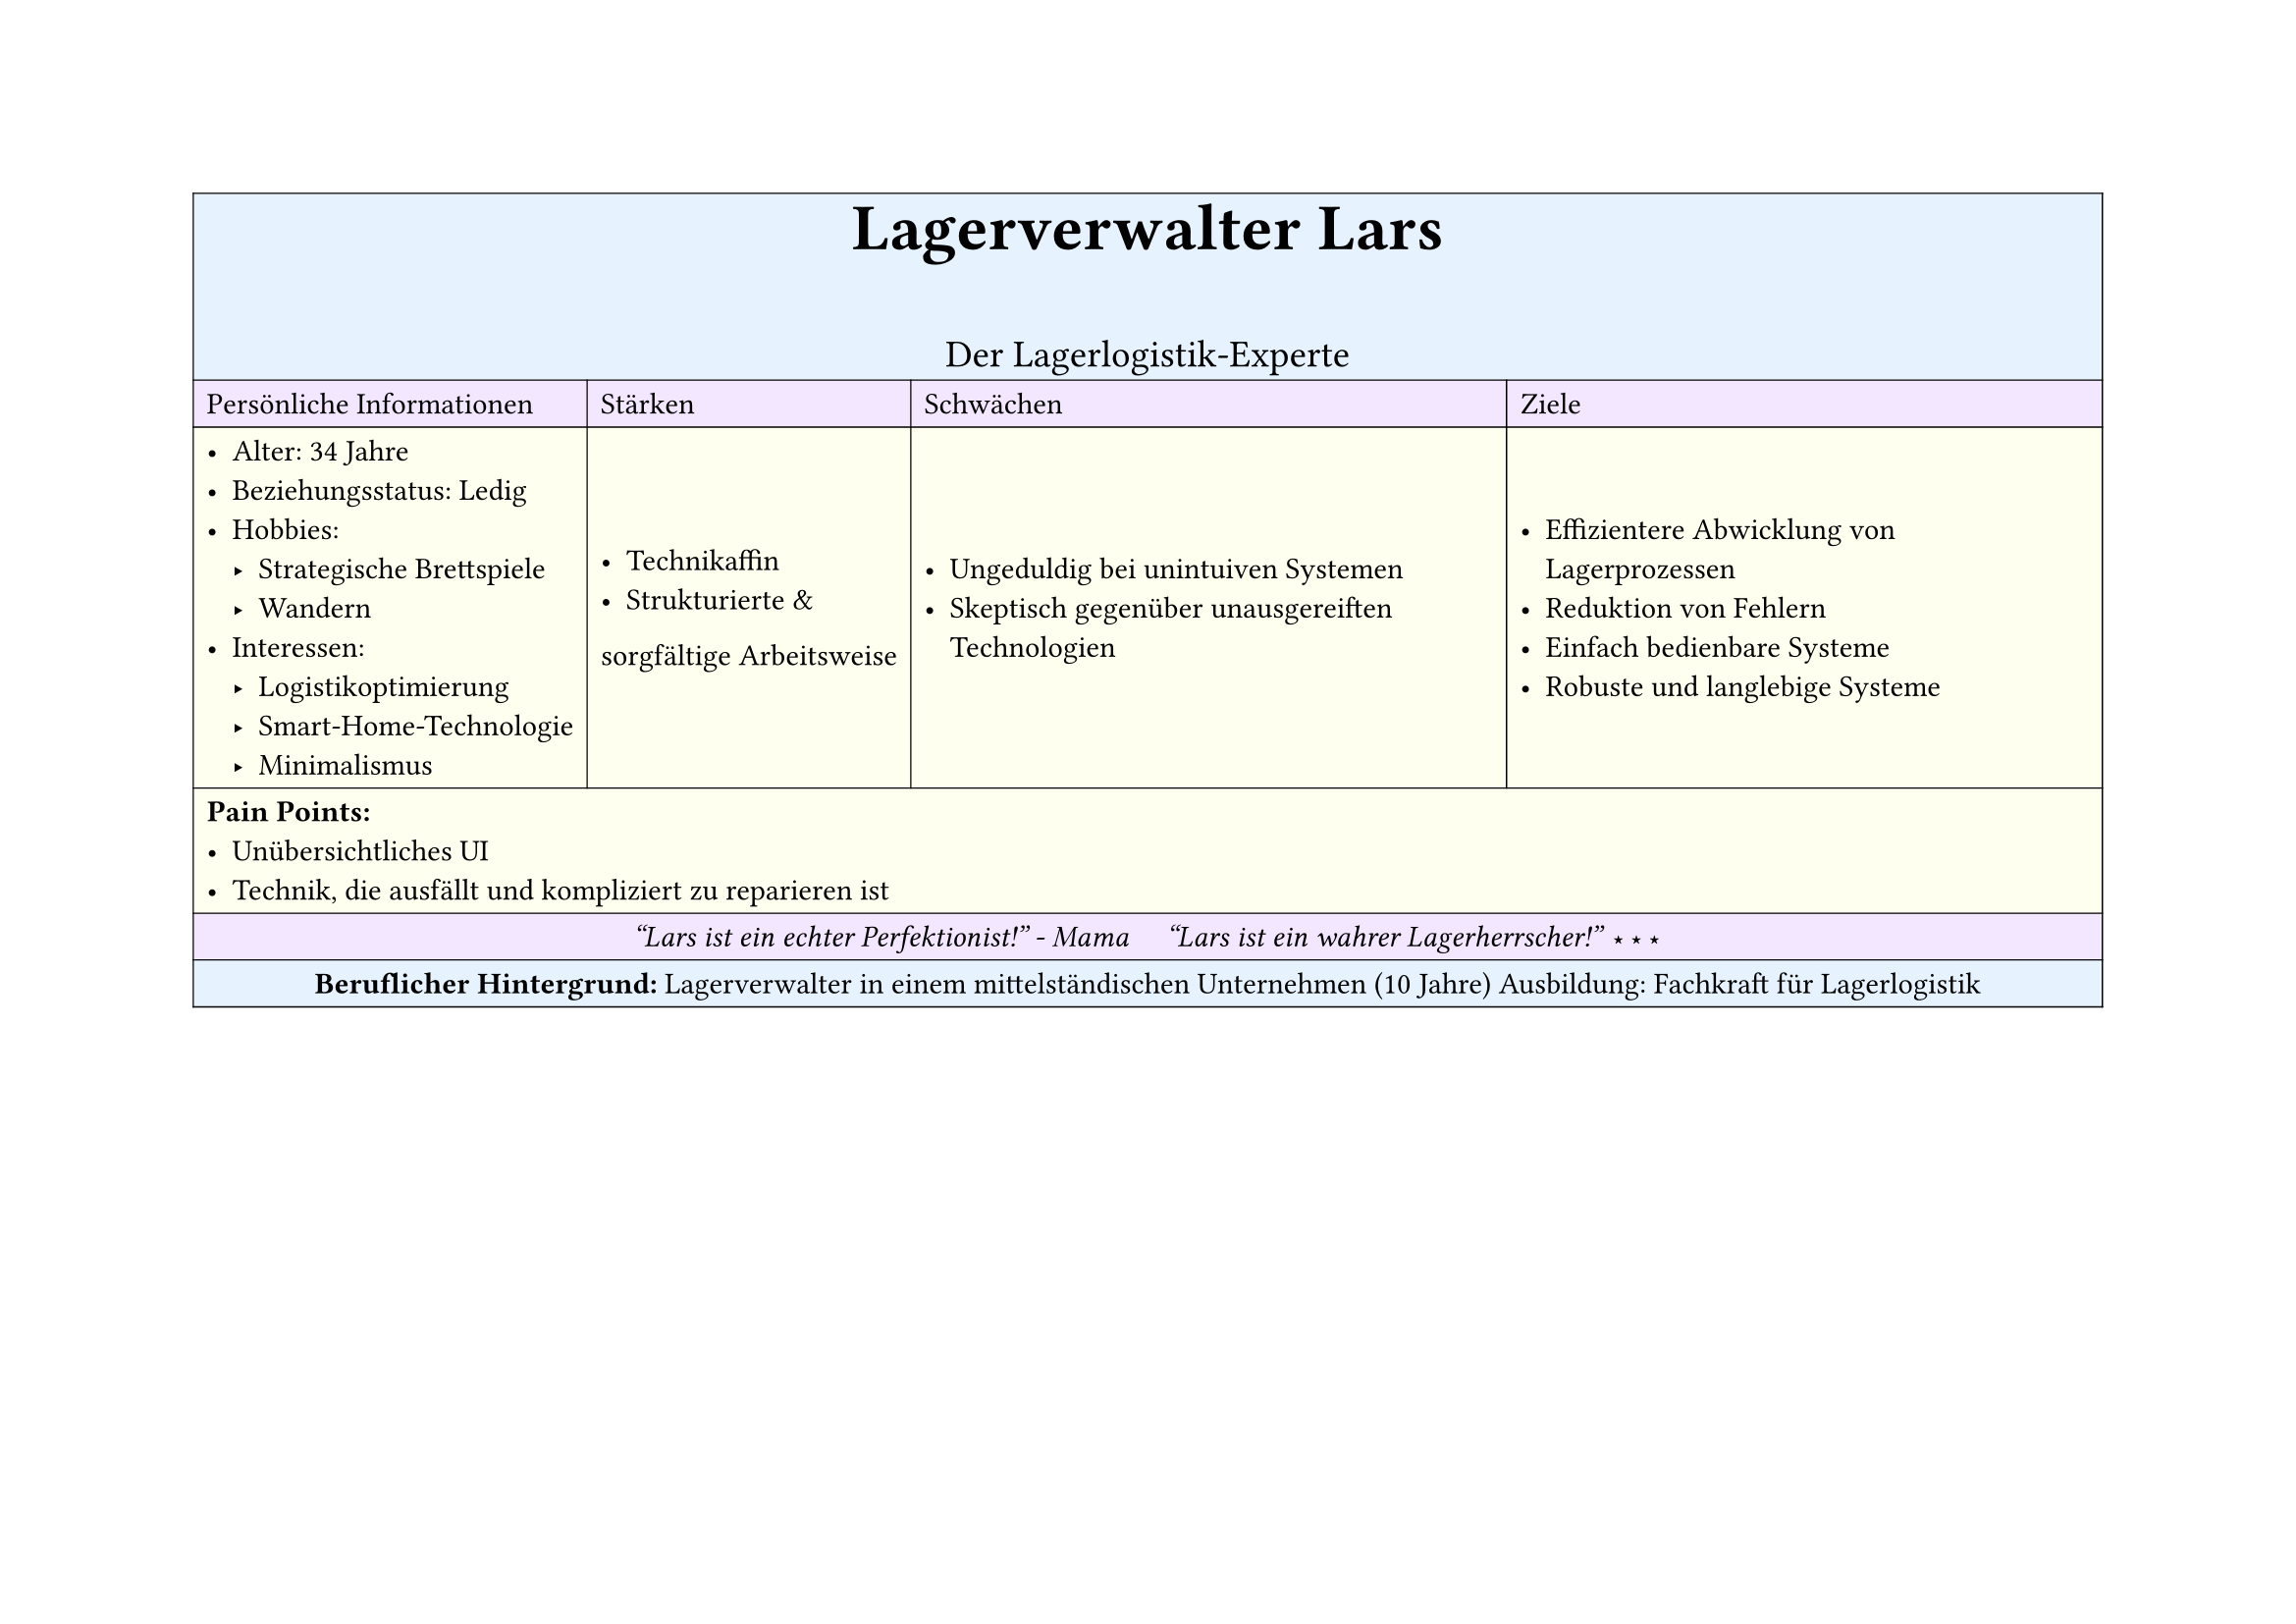 #set page(
  width: 297mm, // A4 height (for landscape)
  height: 210mm, // A4 width (for landscape)
)

#table(
  columns: 4,
  inset: 5pt, // Add some padding
  stroke: 0.5pt, // Add light borders
  align: horizon, // Vertically center content

  // Header row - light blue
  table.cell(fill: rgb("#e6f3ff"), colspan: 4)[
    #align(center)[
      #text(weight: "bold", size: 24pt)[Lagerverwalter Lars]
      #v(5pt)
      #text(size: 14pt)[Der Lagerlogistik-Experte]
    ]
  ],

  // Categories row - light purple
  table.cell(fill: rgb("#f3e6ff"))[Persönliche Informationen],
  table.cell(fill: rgb("#f3e6ff"))[Stärken],
  table.cell(fill: rgb("#f3e6ff"))[Schwächen],
  table.cell(fill: rgb("#f3e6ff"))[Ziele],

  // Content row 1 - light yellow
  table.cell(fill: rgb("#fffff0"))[
    - Alter: 34 Jahre
    - Beziehungsstatus: Ledig
    - Hobbies:
      - Strategische Brettspiele
      - Wandern
    - Interessen:
      - Logistikoptimierung
      - Smart-Home-Technologie
      - Minimalismus
  ],
  table.cell(fill: rgb("#fffff0"))[
    - Technikaffin
    - Strukturierte &
    sorgfältige Arbeitsweise
  ],
  table.cell(fill: rgb("#fffff0"))[
    - Ungeduldig bei unintuiven Systemen
    - Skeptisch gegenüber unausgereiften Technologien
  ],
  table.cell(fill: rgb("#fffff0"))[
    - Effizientere Abwicklung von Lagerprozessen
    - Reduktion von Fehlern
    - Einfach bedienbare Systeme
    - Robuste und langlebige Systeme
  ],

  // Pain Points row - light yellow
  table.cell(fill: rgb("#fffff0"), colspan: 4)[
    *Pain Points:*
    - Unübersichtliches UI
    - Technik, die ausfällt und kompliziert zu reparieren ist
  ],

  // Quote row - light purple
  table.cell(fill: rgb("#f3e6ff"), colspan: 4)[
    #align(center)[
      #text(style: "italic")[
        "Lars ist ein echter Perfektionist!" - Mama
        #h(1em)
        "Lars ist ein wahrer Lagerherrscher!" ⋆⋆⋆
      ]
    ]
  ],

  // Description row - light blue
  table.cell(fill: rgb("#e6f3ff"), colspan: 4)[
    #align(center)[
      *Beruflicher Hintergrund:*
      Lagerverwalter in einem mittelständischen Unternehmen (10 Jahre)
      Ausbildung: Fachkraft für Lagerlogistik
    ]
  ],
)

